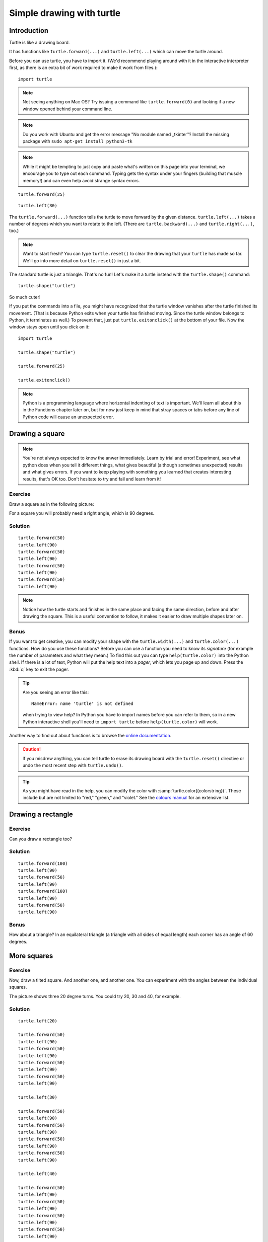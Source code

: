 Simple drawing with turtle
**************************

Introduction
============

Turtle is like a drawing board.

It has functions like ``turtle.forward(...)`` and ``turtle.left(...)`` which
can move the turtle around.

Before you can use turtle, you have to import it. (We'd recommend playing around
with it in the interactive interpreter first, as there is an extra bit of work
required to make it work from files.)::

    import turtle

.. image:: /images/default.png

.. note::

   Not seeing anything on Mac OS?  Try issuing a command like ``turtle.forward(0)`` and looking if a new window opened behind
   your command line.

.. note::

   Do you work with Ubuntu and get the error message "No module named
   _tkinter"? Install the missing package with ``sudo apt-get install
   python3-tk``

.. note::
   
   While it might be tempting to just copy and paste what's written on this page into your terminal, we encourage you to type out each command. Typing gets the syntax under your fingers (building that muscle memory!) and can even help avoid strange syntax errors.

::

    turtle.forward(25)

.. image:: /images/forward.png

::

    turtle.left(30)

.. image:: /images/left.png


The ``turtle.forward(...)`` function tells the turtle to move forward
by the given distance. ``turtle.left(...)`` takes a number of degrees which you want
to rotate to the left. (There are ``turtle.backward(...)`` and
``turtle.right(...)``, too.)

.. note::
   Want to start fresh? You can type ``turtle.reset()`` to clear the drawing that your ``turtle`` has made so far. We'll go into more detail on ``turtle.reset()`` in just a bit.

The standard turtle is just a triangle. That's no fun! Let's make it a turtle
instead with the ``turtle.shape()`` command::

  turtle.shape("turtle")

So much cuter!

If you put the commands into a file, you might have recognized that the turtle
window vanishes after the turtle finished its movement.  (That is because
Python exits when your turtle has finished moving.  Since the turtle window
belongs to Python, it terminates as well.)  To prevent that, just put
``turtle.exitonclick()`` at the bottom of your file.  Now the window stays open
until you click on it::

    import turtle

    turtle.shape("turtle")

    turtle.forward(25)

    turtle.exitonclick()

.. note::

   Python is a programming language where horizontal indenting of text is 
   important. We'll learn all about this in the Functions chapter later on, 
   but for now just keep in mind that stray spaces or tabs before any line 
   of Python code will cause an unexpected error.

Drawing a square
================

.. note::

   You're not always expected to know the anwer immediately. Learn by
   trial and error! Experiment, see what python does when you tell it
   different things, what gives beautiful (although sometimes
   unexpected) results and what gives errors. If you want to keep
   playing with something you learned that creates interesting
   results, that's OK too. Don't hesitate to try and fail and learn
   from it!

Exercise
--------

Draw a square as in the following picture:

.. image:: /images/square.png

For a square you will probably need a right angle, which is 90 degrees.

Solution
--------

::

    turtle.forward(50)
    turtle.left(90)
    turtle.forward(50)
    turtle.left(90)
    turtle.forward(50)
    turtle.left(90)
    turtle.forward(50)
    turtle.left(90)

.. note::

    Notice how the turtle starts and finishes in the same place and
    facing the same direction, before and after drawing the
    square. This is a useful convention to follow, it makes it easier
    to draw multiple shapes later on.

Bonus
-----

If you want to get creative, you can modify your shape with the
``turtle.width(...)`` and ``turtle.color(...)`` functions.  How do you
use these functions?  Before you can use a function you need to know
its *signature* (for example the number of parameters and what they
mean.) To find this out you can type ``help(turtle.color)`` into the
Python shell. If there is a lot of text, Python will put the help text
into a *pager*, which lets you page up and down. Press the :kbd:`q`
key to exit the pager.

.. tip::

   Are you seeing an error like this::

    NameError: name 'turtle' is not defined

   when trying to view help? In Python you have to import names before you can refer to them, so in a new Python interactive shell you'll need to ``import turtle`` before ``help(turtle.color)`` will work.

Another way to find out about functions is to browse the `online documentation`_.

.. _online documentation: http://docs.python.org/library/turtle


.. caution::

    If you misdrew anything, you can tell turtle to erase its drawing board
    with the ``turtle.reset()`` directive or undo the most recent step with
    ``turtle.undo()``.

.. tip::

   As you might have read in the help, you can modify the color with
   :samp:`turtle.color({colorstring})`.  These include but are not limited to
   "red," "green," and "violet."  See the `colours manual`_ for an extensive
   list.

   .. _colours manual: http://www.tcl.tk/man/tcl8.5/TkCmd/colors.htm

Drawing a rectangle
===================

Exercise
--------

Can you draw a rectangle too?

.. image:: /images/rectangle.png

Solution
--------

::

    turtle.forward(100)
    turtle.left(90)
    turtle.forward(50)
    turtle.left(90)
    turtle.forward(100)
    turtle.left(90)
    turtle.forward(50)
    turtle.left(90)

Bonus
-----

How about a triangle? In an equilateral triangle (a triangle with all
sides of equal length) each corner has an angle of 60 degrees.


More squares
============

Exercise
--------

Now, draw a tilted square. And another one, and another one. You can
experiment with the angles between the individual squares.

.. image:: /images/tiltedsquares.png

The picture shows three 20 degree turns. You could try 20, 30 and 40, for example.

Solution
--------

::

    turtle.left(20)

    turtle.forward(50)
    turtle.left(90)
    turtle.forward(50)
    turtle.left(90)
    turtle.forward(50)
    turtle.left(90)
    turtle.forward(50)
    turtle.left(90)

    turtle.left(30)

    turtle.forward(50)
    turtle.left(90)
    turtle.forward(50)
    turtle.left(90)
    turtle.forward(50)
    turtle.left(90)
    turtle.forward(50)
    turtle.left(90)

    turtle.left(40)

    turtle.forward(50)
    turtle.left(90)
    turtle.forward(50)
    turtle.left(90)
    turtle.forward(50)
    turtle.left(90)
    turtle.forward(50)
    turtle.left(90)



